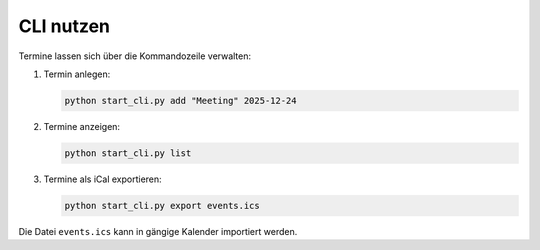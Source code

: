 CLI nutzen
==========

Termine lassen sich über die Kommandozeile verwalten:

1. Termin anlegen:

   .. code-block:: bash

      python start_cli.py add "Meeting" 2025-12-24

2. Termine anzeigen:

   .. code-block:: bash

      python start_cli.py list

3. Termine als iCal exportieren:

   .. code-block:: bash

      python start_cli.py export events.ics

Die Datei ``events.ics`` kann in gängige Kalender importiert werden.
